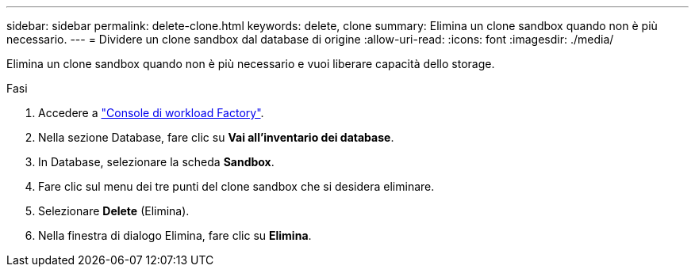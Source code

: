 ---
sidebar: sidebar 
permalink: delete-clone.html 
keywords: delete, clone 
summary: Elimina un clone sandbox quando non è più necessario. 
---
= Dividere un clone sandbox dal database di origine
:allow-uri-read: 
:icons: font
:imagesdir: ./media/


[role="lead"]
Elimina un clone sandbox quando non è più necessario e vuoi liberare capacità dello storage.

.Fasi
. Accedere a link:https://console.workloads.netapp.com["Console di workload Factory"^].
. Nella sezione Database, fare clic su *Vai all'inventario dei database*.
. In Database, selezionare la scheda *Sandbox*.
. Fare clic sul menu dei tre punti del clone sandbox che si desidera eliminare.
. Selezionare *Delete* (Elimina).
. Nella finestra di dialogo Elimina, fare clic su *Elimina*.

